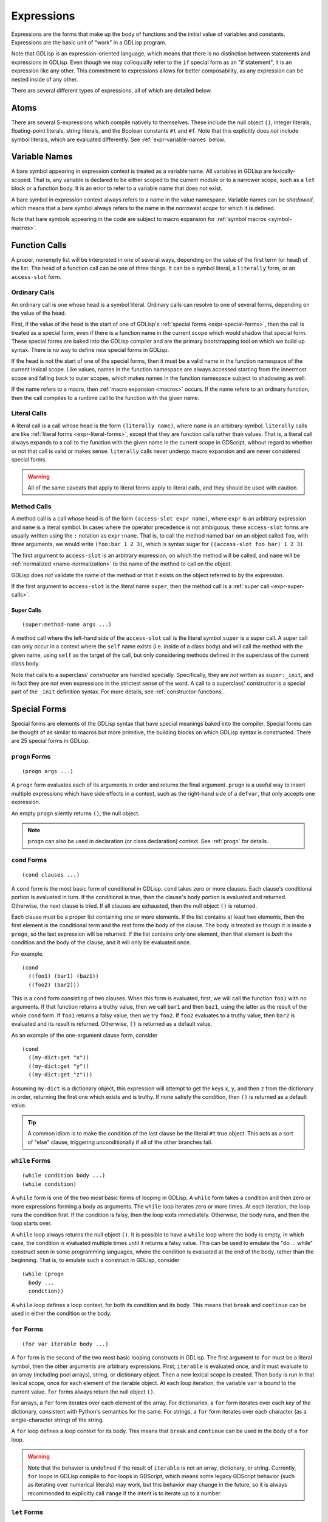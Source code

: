 
Expressions
===========

Expressions are the forms that make up the body of functions and the
initial value of variables and constants. Expressions are the basic
unit of "work" in a GDLisp program.

Note that GDLisp is an expression-oriented language, which means that
there is no distinction between statements and expressions in GDLisp.
Even though we may colloquially refer to the ``if`` special form as an
"if statement", it is an expression like any other. This commitment to
expressions allows for better composability, as any expression can be
nested inside of any other.

There are several different types of expressions, all of which are
detailed below.

Atoms
-----

There are several S-expressions which compile natively to themselves.
These include the null object ``()``, integer literals, floating-point
literals, string literals, and the Boolean constants ``#t`` and
``#f``. Note that this explicitly does *not* include symbol literals,
which are evaluated differently. See :ref:`expr-variable-names` below.

.. _expr-variable-names:

Variable Names
--------------

A bare symbol appearing in expression context is treated as a variable
name. All variables in GDLisp are lexically-scoped. That is, any
variable is declared to be either scoped to the current module or to a
narrower scope, such as a ``let`` block or a function body. It is an
error to refer to a variable name that does not exist.

A bare symbol in expression context always refers to a name in the
value namespace. Variable names can be *shadowed*, which means that a
bare symbol always refers to the name in the *narrowest scope* for
which it is defined.

Note that bare symbols appearing in the code are subject to macro
expansion for :ref:`symbol macros <symbol-macros>`.

Function Calls
--------------

A proper, nonempty list will be interpreted in one of several ways,
depending on the value of the first term (or head) of the list. The
head of a function call can be one of three things. It can be a symbol
literal, a ``literally`` form, or an ``access-slot`` form.

Ordinary Calls
^^^^^^^^^^^^^^

An ordinary call is one whose head is a symbol literal. Ordinary calls
can resolve to one of several forms, depending on the value of the
head.

First, if the value of the head is the start of one of GDLisp's
:ref:`special forms <expr-special-forms>`, then the call is treated as
a special form, even if there is a function name in the current scope
which would shadow that special form. These special forms are baked
into the GDLisp compiler and are the primary bootstrapping tool on
which we build up syntax. There is no way to define new special forms
in GDLisp.

If the head is not the start of one of the special forms, then it must
be a valid name in the function namespace of the current lexical
scope. Like values, names in the function namespace are always
accessed starting from the innermost scope and falling back to outer
scopes, which makes names in the function namespace subject to
shadowing as well.

If the name refers to a macro, then :ref:`macro expansion <macros>`
occurs. If the name refers to an ordinary function, then the call
compiles to a runtime call to the function with the given name.

Literal Calls
^^^^^^^^^^^^^

A literal call is a call whose head is the form ``(literally name)``,
where ``name`` is an arbitrary symbol. ``literally`` calls are like
:ref:`literal forms <expr-literal-forms>`, except that they are
function calls rather than values. That is, a literal call always
expands to a call to the function with the given name in the current
scope in GDScript, without regard to whether or not that call is valid
or makes sense. ``literally`` calls never undergo macro expansion and
are never considered special forms.

.. Warning:: All of the same caveats that apply to literal forms apply
             to literal calls, and they should be used with caution.

Method Calls
^^^^^^^^^^^^

A method call is a call whose head is of the form ``(access-slot expr
name)``, where ``expr`` is an arbitrary expression and ``name`` is a
literal symbol. In cases where the operator precedence is not
ambiguous, these ``access-slot`` forms are usually written using the
``:`` notation as ``expr:name``. That is, to call the method named
``bar`` on an object called ``foo``, with three arguments, we would
write ``(foo:bar 1 2 3)``, which is syntax sugar for ``((access-slot
foo bar) 1 2 3)``.

The first argument to ``access-slot`` is an arbitrary expression, on
which the method will be called, and ``name`` will be :ref:`normalized
<name-normalization>` to the name of the method to call on the object.

GDLisp does *not* validate the name of the method or that it exists on
the object referred to by the expression.

If the first argument to ``access-slot`` is the literal name
``super``, then the method call is a :ref:`super call
<expr-super-calls>`.

.. _expr-super-calls:

Super Calls
"""""""""""

::

   (super:method-name args ...)

A method call where the left-hand side of the ``access-slot`` call is
the literal symbol ``super`` is a super call. A super call can only
occur in a context where the ``self`` name exists (i.e. inside of a
class body) and will call the method with the given name, using
``self`` as the target of the call, but only considering methods
defined in the superclass of the current class body.

Note that calls to a superclass' *constructor* are handled specially.
Specifically, they are *not* written as ``super:_init``, and in fact
they are not even expressions in the strictest sense of the word. A
call to a superclass' constructor is a special part of the ``_init``
definition syntax. For more details, see :ref:`constructor-functions`.

.. _expr-special-forms:

Special Forms
-------------

Special forms are elements of the GDLisp syntax that have special
meanings baked into the compiler. Special forms can be thought of as
similar to macros but more primitive, the building blocks on which
GDLisp syntax is constructed. There are 25 special forms in GDLisp.

``progn`` Forms
^^^^^^^^^^^^^^^

::

   (progn args ...)

A ``progn`` form evaluates each of its arguments in order and returns
the final argument. ``progn`` is a useful way to insert multiple
expressions which have side effects in a context, such as the
right-hand side of a ``defvar``, that only accepts one expression.

An empty ``progn`` silently returns ``()``, the null object.

.. Note:: ``progn`` can also be used in declaration (or class
          declaration) context. See :ref:`progn` for details.

``cond`` Forms
^^^^^^^^^^^^^^

::

    (cond clauses ...)

A ``cond`` form is the most basic form of conditional in GDLisp.
``cond`` takes zero or more clauses. Each clause's conditional portion
is evaluated in turn. If the conditional is true, then the clause's
body portion is evaluated and returned. Otherwise, the next clause
is tried. If all clauses are exhausted, then the null object ``()`` is
returned.

Each clause must be a proper list containing one or more elements. If
the list contains at least two elements, then the first element is the
conditional term and the rest form the body of the clause. The body is
treated as though it is inside a ``progn``, so the last expression
will be returned. If the list contains only one element, then that
element is *both* the condition and the body of the clause, and it
will only be evaluated once.

For example,

::

   (cond
     ((foo1) (bar1) (baz1))
     ((foo2) (bar2)))

This is a ``cond`` form consisting of two clauses. When this form is
evaluated, first, we will call the function ``foo1`` with no
arguments. If that function returns a truthy value, then we call
``bar1`` and then ``baz1``, using the latter as the result of the
whole ``cond`` form. If ``foo1`` returns a falsy value, then we try
``foo2``. If ``foo2`` evaluates to a truthy value, then ``bar2`` is
evaluated and its result is returned. Otherwise, ``()`` is returned as
a default value.

As an example of the one-argument clause form, consider

::

   (cond
     ((my-dict:get "x"))
     ((my-dict:get "y"))
     ((my-dict:get "z")))

Assuming ``my-dict`` is a dictionary object, this expression will
attempt to get the keys ``x``, ``y``, and then ``z`` from the
dictionary in order, returning the first one which exists and is
truthy. If none satisfy the condition, then ``()`` is returned as a
default value.

.. Tip:: A common idiom is to make the condition of the last clause be
         the literal ``#t`` true object. This acts as a sort of "else"
         clause, triggering unconditionally if all of the other
         branches fail.

``while`` Forms
^^^^^^^^^^^^^^^

::

   (while condition body ...)
   (while condition)

A ``while`` form is one of the two most basic forms of looping in
GDLisp. A ``while`` form takes a condition and then zero or more
expressions forming a body as arguments. The ``while`` loop iterates
zero or more times. At each iteration, the loop runs the condition
first. If the condition is falsy, then the loop exits immediately.
Otherwise, the body runs, and then the loop starts over.

A ``while`` loop always returns the null object ``()``. It is possible
to have a ``while`` loop where the body is empty, in which case, the
condition is evaluated multiple times until it returns a falsy value.
This can be used to emulate the "do ... while" construct seen in some
programming languages, where the condition is evaluated at the end of
the body, rather than the beginning. That is, to emulate such a
construct in GDLisp, consider

::

   (while (progn
     body ...
     condition))

A ``while`` loop defines a loop context, for both its condition and
its body. This means that ``break`` and ``continue`` can be used in
either the condition or the body.

``for`` Forms
^^^^^^^^^^^^^

::

   (for var iterable body ...)

A ``for`` form is the second of the two most basic looping constructs
in GDLisp. The first argument to ``for`` must be a literal symbol,
then the other arguments are arbitrary expressions. First,
``iterable`` is evaluated once, and it must evaluate to an array
(including pool arrays), string, or dictionary object. Then a new
lexical scope is created. Then ``body`` is run in that lexical scope,
once for each element of the iterable object. At each loop iteration,
the variable ``var`` is bound to the current value. ``for`` forms
always return the null object ``()``.

For arrays, a ``for`` form iterates over each element of the array.
For dictionaries, a ``for`` form iterates over each *key* of the
dictionary, consistent with Python's semantics for the same. For
strings, a ``for`` form iterates over each character (as a
single-character string) of the string.

A ``for`` loop defines a loop context for its body. This means that
``break`` and ``continue`` can be used in the body of a ``for`` loop.

.. Warning:: Note that the behavior is undefined if the result of
             ``iterable`` is not an array, dictionary, or string.
             Currently, ``for`` loops in GDLisp compile to ``for``
             loops in GDScript, which means some legacy GDScript
             behavior (such as iterating over numerical literals) may
             work, but this behavior may change in the future, so it
             is always recommended to explicitly call ``range`` if the
             intent is to iterate up to a number.

``let`` Forms
^^^^^^^^^^^^^

::

   (let (clauses ...) body ...)

``let`` is the most basic form of local variable binding in GDLisp. A
``let`` form creates a new lexical scope in which zero or more local
variables are bound, and then runs ``body`` in that local scope. The
value of the final expression of ``body`` is returned, or ``()`` if
``body`` is empty.

Each variable clause takes one of the following forms.

::

   var-name
   (var-name initial-value ...)

In the second (and most general) form, a variable clause takes the
form of a proper list whose first element is a literal symbol
indicating the name of the variable to declare. The remaining elements
are evaluated to determine the variable's initial value. Note
carefully: the ``initial-value`` expressions are evaluated in the
*outer* scope, not in the newly-created scope that the variable is
being declared in. This means that, in a ``let`` statement which
declares multiple variables, none of the variables have access to each
other during initialization, even those declared later in the same
block. The ``initial-value`` block is treated as a ``progn`` block, so
if the block is empty then ``()`` is used as the variable's initial
value.

A variable name ``var-name`` that appears on its own (that is, a
symbol literal *not* contained in a sublist) is treated as
``(var-name)`` and will initialize the variable to ``()``.

``let`` always binds in the value namespace. To bind in the function
in the function namespace, see :ref:`expr-flet` and
:ref:`expr-labels`.

.. _expr-flet:

``flet`` Forms
^^^^^^^^^^^^^^

::

   (flet (clauses ...) body ...)

An ``flet`` form is similar to a ``let`` form except that it binds
functions in the function namespace, rather than arbitrary values in
the value namespace. Specifically, an ``flet`` form creates a new
local scope and defines zero or more functions in that local scope.
Then the body is executed in that scope and its final value returned.

Each function clause takes the following form.

::

   (name (args ...) body ...)

``name`` is a symbol literal indicating the name of the local
function, ``args`` is an :ref:`ordinary lambda list
<ordinary-lambda-lists>`, and ``body`` is the body of the function.
When the function called ``name`` is invoked inside of the ``flet``
form's body, the given arguments will be bound and the body will be
executed in a new lexical scope, cloned from the scope in which
``flet`` itself was defined.

Note that the bodies of the local functions are evaluated in a scope
cloned from the one in which the ``flet`` form was defined, not the
inner scope created by ``flet``. That is, the local function bodies
defined by an ``flet`` do not have access to each other's names or to
their own. For a version of ``flet`` that does have such access, see
:ref:`expr-labels`.

The bodies of ``flet`` local functions can create :ref:`closures
<expr-capture>`. ``flet`` creates a loop barrier between the enclosing
scope and the clauses of the ``flet`` form. This means that a
``break`` or ``continue`` expression inside of a clause of the
``flet`` cannot be used to control a loop that began outside of the
clauses. This constraint does not exist for the body of the ``flet``,
only the clauses.

.. _expr-labels:

``labels`` Forms
^^^^^^^^^^^^^^^^

::

   (labels (clauses ...) body ...)

``labels`` works nearly identically to ``flet`` and carries the exact
same syntax. However, whereas an ``flet`` form evaluates its local
function bodies in the enclosing scope of the ``flet`` block, a
``labels`` form evaluates its function bodies in the inner scope of
the ``labels`` block itself. This means that the functions defined in
a ``labels`` block have access to each other and to their own name,
allowing them to be recursive or mutually recursive.

The bodies of ``labels`` local functions can create :ref:`closures
<expr-capture>`. ``labels`` creates a loop barrier between the
enclosing scope and the clauses of the ``labels`` form. This means
that a ``break`` or ``continue`` expression inside of a clause of the
``labels`` cannot be used to control a loop that began outside of the
clauses. This constraint does not exist for the body of the
``labels``, only the clauses.

``lambda`` Forms
^^^^^^^^^^^^^^^^

::

   (lambda (args ...) body ...)

A ``lambda`` form defines a local function without giving it a name.
The argument list ``args`` is an :ref:`ordinary lambda list
<ordinary-lambda-lists>`. A new function object is created, which
exists as a value (hence, can be assigned to variables in the value
namespace or passed as an argument to a function).

When the function created by this form is invoked, a new lexical scope
is created, which is cloned from the lexical scope in which the
``lambda`` was first defined. Then the arguments are bound and the
body is run, just like any other function.

The ``lambda`` body can create :ref:`closures <expr-capture>`.
``lambda`` creates a loop barrier between the enclosing scope and the
body of the ``lambda`` form. This means that a ``break`` or
``continue`` expression inside of the body of the ``lambda`` cannot be
used to control a loop that began outside of the body.

``function`` Forms
^^^^^^^^^^^^^^^^^^

::

   #'name
   (function name)

The ``function`` special form is used to take a function that exists
in the function namespace and convert it into a first-class value. The
``function`` form is often abbreviated using the (equivalent) syntax
``#'name``.

The ``name`` argument must be a symbol, and it must be a valid name in
the function namespace of the current lexical scope. A function object
is created (as a value) which, when called, invoked the function with
the given name, forwarding all arguments.

The name can refer to a function defined at module scope or to a local
function defined in the current scope. In the latter case, the local
function will be kept alive (by reference semantics) until the
function object constructed by this ``function`` form is discarded.
That is, it is permitted to have a reference to a local function which
outlives the scope of that local function's binding.

``function`` *cannot* be used to create references to instance
methods. Explicit ``lambda`` expressions must be used to do so.

.. Warning:: The target name of a ``function`` form must be the name
             of a valid function. If the name refers to a macro, then
             the behavior is undefined.

``set`` Forms
^^^^^^^^^^^^^

::

   (set variable value)

``set`` is the basic form of variable and name assignment in GDLisp.
It can do several different things, depending on the nature of the
``variable`` portion of the form.

Variable Assignment
"""""""""""""""""""

If ``variable`` is a literal symbol, then it is interpreted as a
variable name in the value namespace. The variable pointed to by that
name is assigned a new value, namely the result of evaluating
``value``. The variable must be mutable, or a compile error will be
issued.

The value that was assigned is returned from the ``set`` form.

Field Assignment
""""""""""""""""

If ``variable`` is of the form ``(access-slot object target)``, where
``object`` is an arbitrary expression and ``target`` is a literal
symbol, then the assignment will modify an instance field on the
instance to which ``object`` evaluates. The field's name shall be
``target``, after :ref:`name normalization <name-normalization>`. This
can trigger :ref:`setter functions <getter-and-setter>`.

The value that was assigned is returned from the ``set`` form. It is
unspecified whether this will invoke a getter function on the class,
if one exists.

Delegated Assignment
""""""""""""""""""""

If ``variable`` is a proper list of the form ``(head args ...)`` where
``head`` is a literal symbol that is *not* ``access-slot``, then the
assignment is a delegated assignment. The form

::

   (set (some-function args ...) value)

will compile into the function call

::

   (set-some-function value args ...)

That is, a ``set`` on a function call will compile to a call to the
function whose name is the former function with ``set-`` prepended to
it. The right-hand side of the assignment will be the first argument
passed to the delegated function. The return value of the function is
returned from the ``set`` form, so by convention a function intended
to be used in this way should return the assigned value.

``quote`` Forms
^^^^^^^^^^^^^^^

::

   's-expression
   (quote s-expression)

A ``quote`` form refuses to evaluate its argument and returns the
S-expression representing it verbatim. See :ref:`quoting` for more
details. Note that a ``quote`` form is usually written abbreviated as
``'s-expression``.

``quasiquote`` Forms
^^^^^^^^^^^^^^^^^^^^

::

   `s-expression
   (quasiquote s-expression)

A ``quasiquote`` form refuses to evaluate its argument and returns the
S-expression representing it, similar to ``quote``. However,
``unquote`` and ``unquote-spliced`` have special meaning inside of
``quasiquote`` forms. See :ref:`quoting` for more details.

``unquote`` Forms
^^^^^^^^^^^^^^^^^

::

   ,expr
   (unquote expr)

An ``unquote`` form can only be used inside of a ``quasiquote`` form.
It is an error for this special form to appear in an expression
context.

``unquote-spliced`` Forms
^^^^^^^^^^^^^^^^^^^^^^^^^

::

   ,.expr
   (unquote-spliced expr)

An ``unquote-spliced`` form can only be used inside of a
``quasiquote`` form. It is an error for this special form to appear in
an expression context.

``access-slot`` Forms
^^^^^^^^^^^^^^^^^^^^^

::

   expr:field
   (access-slot expr field)

The ``access-slot`` form, usually written using the infix ``:``
notation, accesses a field on an object. That is, ``expr`` is
evaluated, and then the slot with the name ``field`` (which must be a
symbol literal) is returned from the object referenced by the
expression.

The field name is not validated. That is, GDLisp makes no effort to
ensure that the name ``field`` is a field that exists on the type of
``expr``. There is one exception to this rule. If ``expr`` is the
literal name of an enumeration (a la ``defenum``) whose definition is
statically known, GDLisp will validate that the name ``field`` is
actually a defined enumeration constant on that type.

``new`` Forms
^^^^^^^^^^^^^

::

   (new Superclass body ...)
   (new (Superclass args ...) body ...)

The ``new`` form constructs a new local *anonymous* class. That is,
``new`` is to ``defclass`` as ``lambda`` is to ``defn``. The
newly-defined class is not given a name, and the only instances of
that class are those created by this particular ``new`` form.

When this form is evaluated, an instance of a subclass of
``Superclass`` is constructed. The body of this subclass shall be
``body``, which can consist of zero or more :ref:`class declarations
<classes>`, with the exception that it is illegal to define static
methods in an anonymous class. The constructor of this class shall be
invoked with ``args``, or with zero arguments if the non-parameterized
version of ``new`` is used.

The body of a ``new`` statement is capable of creating :ref:`closures
<expr-capture>`.

``new`` creates a loop barrier between the enclosing scope and the
body of the ``new`` form. This means that a ``break`` or ``continue``
expression inside of the body of the ``new`` cannot be used to control
a loop that began outside of the body.

.. Attention:: ``new`` is *not* a general-purpose constructor.
               Programmers used to Java or C# may be used to prefixing
               type names with ``new`` to construct ordinary instances
               of the type. That is not how object construction works
               in GDLisp. To construct ordinary instances of some
               class, call the method ``new`` on that class, such as
               ``(ClassName:new 1 2 3)``. The ``new`` special form is
               only intended to be used when behavior (such as
               instance variables or methods) is being added
               anonymously to the class for this instance alone.

``yield`` Forms
^^^^^^^^^^^^^^^

::

   (yield)
   (yield object signal)

The ``yield`` special form behaves similarly to the GDScript function
of the same name. Called with zero arguments, ``yield`` halts the
current function and returns a function state object from the
function. That function state object has a ``:resume`` method which
will return to the halted function at the same point it was yielded
from.

If ``yield`` is called with two arguments, then both arguments are
evaluated. The first is treated as an object and the second shall
evaluate to a string which is the name of a signal on the given
object. The function still halts and returns a state object, just as
if ``yield`` was called with no arguments. However, if the given
object ``object`` ever fires the signal called ``signal``, then the
function resumes automatically, without an explicit call to
``:resume``.

It is an error to call ``yield`` with exactly one argument.

Note that ``yield`` is a special form, not a function, despite it
evaluating its arguments in applicative order. Functions in GDLisp
must satisfy `η-reduction
<https://en.wikipedia.org/wiki/Lambda_calculus#%CE%B7-reduction>`_.
That is, in order for ``yield`` to be a function, it would have to be
the case that ``yield`` and ``(lambda (&rest args) (apply #'yield
args))`` are equivalent functions. This is not true for ``yield``,
since the former, when called, will halt the current function, whereas
the latter will halt an inner function and return a (somewhat useless)
function state object that resumes at the end of the inner function.

``assert`` Forms
^^^^^^^^^^^^^^^^

::

   (assert condition)
   (assert condition message)

The ``assert`` special form evaluates the condition and message as
expressions. If ``condition`` is true, then the code proceeds as
planned. If ``condition`` is false, then an error is generated, using
``message`` in the error message if provided.

``assert`` special forms are only used when the resulting Godot
runtime is in debug mode. In release mode, these forms will be
ignored, and their arguments will not even be evaluated. As such,
arguments which have side effects should generally not be given to
``assert``.

``return`` Forms
^^^^^^^^^^^^^^^^

::

   (return expr)

Evaluates the expression and then returns that expression immediately
from the enclosing function or instance method.

``macrolet`` Forms
^^^^^^^^^^^^^^^^^^

::

   (macrolet (clauses ...) body ...)

A ``macrolet`` form is syntactically identical to an ``flet``.
However, whereas ``flet`` binds functions in the function namespace of
the current scope, ``macrolet`` binds *macros* in the same namespace.
The macros defined by a ``macrolet`` are only defined inside of the
``body`` scope. During that scope, those names are subject to macro
expansion.

``macrolet`` creates a loop barrier between the enclosing scope and
the clauses of the ``macrolet`` form. This means that a ``break`` or
``continue`` expression inside of a clause of the ``macrolet`` cannot
be used to control a loop that began outside of the clause. This
constraint does not exist for the body of the ``macrolet``.

.. Warning:: The clauses of a ``macrolet`` form **cannot** create
             closures. If a locally-defined macro depends on a local
             variable or function defined in an enclosing scope, then
             the behavior is undefined.

``symbol-macrolet`` Forms
^^^^^^^^^^^^^^^^^^^^^^^^^

::

   (symbol-macrolet (clauses ...) body ...)

A ``symbol-macrolet`` clause binds local macros, just like
``macrolet``, but the former binds *symbol* macros, which are subject
to macro expansion when a literal symbol is used.

Each clause is of the form

::

   (name value)

Both parts are mandatory. ``name`` is the name of the symbol macro
(which will be bound in the value namespace). ``value`` is the
expression which should be run to evaluate the macro.

``symbol-macrolet`` creates a loop barrier between the enclosing scope
and the clauses of the ``symbol-macrolet`` form. This means that a
``break`` or ``continue`` expression inside of a clause of the
``symbol-macrolet`` cannot be used to control a loop that began
outside of the clause. This constraint does not exist for the body of
the ``symbol-macrolet``.

.. Warning:: Like ``macrolet``, the clauses of a ``symbol-macrolet``
             **cannot** create closures. It is undefined behavior to
             write a local symbol macro that depends on a local
             variable or function defined in an enclosing scope.

.. _expr-literal-forms:

``literally`` Forms
^^^^^^^^^^^^^^^^^^^

::

   (literally variable-name)

A ``literally`` form is a backdoor through the GDLisp scoping system.
The sole argument to ``literally`` must be a symbol literal.
``(literally x)`` will be translated into the variable name ``x`` in
the resulting GDScript code. This will be done **without any
consideration** to whether or not ``x`` is a valid variable name.
GDLisp will not check that the name is defined, or what scope it is
defined in. GDLisp will merely assume that you know what you're doing
and pass the name through.

The name ``variable-name`` given to this form will undergo a partial
form of :ref:`name normalization <name-normalization>`. Specifically,
``variable-name`` will be escaped in the same way as an ordinary
variable name, with the exception that GDScript reserved words will
not be prefixed with an underscore.

Care must be taken when using ``literally``. Since GDLisp does not
perform any semantic analysis on the given name, it cannot guarantee
that the name is valid, or even syntactically makes sense in GDScript
in the case of keywords. Additionally, names referenced inside of
``literally`` will not have closures created for them if they occur
inside of a ``lambda`` or other closure-producing construct. This can
result in difficult-to-debug situations that GDLisp cannot handle.

The primary intended use case for ``literally`` is to port future
GDScript functions to GDLisp without having to wait on official
support from the GDLisp compiler. If a future iteration of Godot adds
a function called ``frobnicate`` to the global namespace, then you can
call that function by using the name ``(literally frobnicate)``, even
if the version of the GDLisp compiler you're using is not aware that
such a function exists.

``preload`` Forms
^^^^^^^^^^^^^^^^^

::

   (preload name)

``preload`` is a special form which takes a single string literal as
argument. The string literal must be the name of a file which can be
imported, using the Godot ``res://`` notation. ``preload`` works like
the built-in function ``load`` but performs the act of loading at
compile-time. It is an error if the pathname does not point to a file.

.. Tip:: In GDLisp, most ``preload`` calls should be replaced with
         ``use`` directives. See :ref:`imports` for details.
         ``preload`` can be used in situations (such as macro
         expansion) where the name being loaded may not be known at
         definition time but will be known before compilation is
         complete.

``break`` Forms
^^^^^^^^^^^^^^^

::

   (break)

``break`` is a special form that can only be used inside of loop
contexts. ``break`` exits the current loop and continues immediately
after the loop body.

``continue`` Forms
^^^^^^^^^^^^^^^^^^

::

   (continue)

``continue`` is a special form that can only be used inside of loop
contexts. ``continue`` exits the current iteration of the loop and
continues at the top of the loop body.

.. _expr-capture:

Closures and Name Capture
-------------------------

Several special forms create *closures*. A closure is a nested scope
that can outlive its containing scope. We call the variables which are
placed inside a closure for such forms *captures*. This is perfectly
acceptable. If a variable is defined in a local scope and then
captured by a ``lambda`` or other special form, then that variable
will remain in existence for as long as the ``lambda`` object exists.

Function objects always have ``Reference`` semantics, which means that
a function object (created with ``lambda`` or ``function``) will be
freed when the last reference to it is freed. This ensures that
closures created in this way are freed promptly. Custom objects
created with ``new`` will follow the semantics of their superclass
eventual (``Reference`` subclasses will have reference semantics,
while ``Object`` and ``Node`` subclasses will have to be freed
explicitly), so some care must be taken in those situations to prevent
a memory leak.

A closure is a read-write binding to a variable name. That means that
the values in a closure are captured by *reference*, not by value. If
the inside of a closure (such as a ``lambda``) modifies a captured
variable, then the enclosing scope (and, by extension, any other
closure that captured the same variable) will be able to see that
change.

For example, this lambda will return one number higher each time it's
called.

::

   (let ((accum 0)) (lambda () (set accum (+ 1 accum))))

We can call this function, for example, as follows.

::

   (defn create-counter ()
     (let ((accum 0))
       (lambda () (set accum (+ 1 accum)))))

   (defn _ready ()
     (let ((counter (create-counter)))
       (print (funcall counter))   ; Prints 1
       (print (funcall counter))   ; Prints 2
       (print (funcall counter)))) ; Prints 3

The variable ``accum`` is captured by the ``lambda`` *by reference*,
so when we modify the variable, that modification is reflected in
future calls to the ``lambda``, since there is truly only one copy of
that variable.

Forms that define local macros can never capture local variables or
functions from an enclosing scope.
